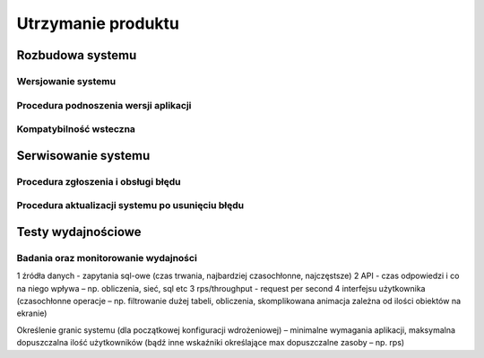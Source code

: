 Utrzymanie produktu
+++++++++++++++++++

Rozbudowa systemu
=================

Wersjowanie systemu
-------------------

Procedura podnoszenia wersji aplikacji
--------------------------------------

Kompatybilność wsteczna
-----------------------


Serwisowanie systemu
====================

Procedura zgłoszenia i obsługi błędu 
------------------------------------

Procedura aktualizacji systemu po usunięciu błędu
-------------------------------------------------

Testy wydajnościowe
===================

Badania oraz monitorowanie wydajności
-------------------------------------

1 źródła danych - zapytania sql-owe (czas trwania, najbardziej
czasochłonne, najczęstsze)
2 API - czas odpowiedzi i co na niego wpływa – np. obliczenia,
sieć, sql etc
3 rps/throughput - request per second
4 interfejsu użytkownika (czasochłonne operacje – np.
filtrowanie dużej tabeli, obliczenia, skomplikowana animacja
zależna od ilości obiektów na ekranie)


Określenie granic systemu (dla początkowej konfiguracji wdrożeniowej) –
minimalne wymagania aplikacji, maksymalna dopuszczalna ilość
użytkowników (bądź inne wskaźniki określające max dopuszczalne zasoby
– np. rps)